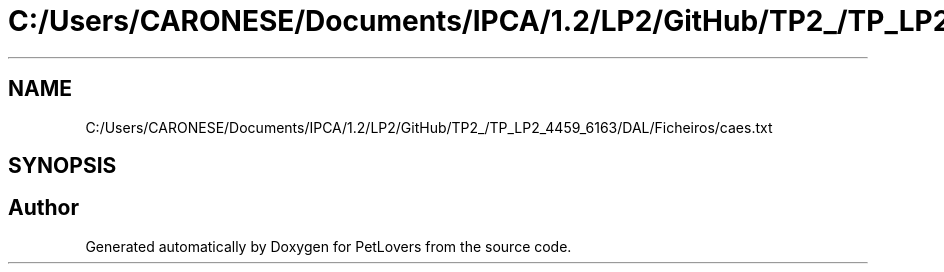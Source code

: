 .TH "C:/Users/CARONESE/Documents/IPCA/1.2/LP2/GitHub/TP2_/TP_LP2_4459_6163/DAL/Ficheiros/caes.txt" 3 "Thu Jun 11 2020" "PetLovers" \" -*- nroff -*-
.ad l
.nh
.SH NAME
C:/Users/CARONESE/Documents/IPCA/1.2/LP2/GitHub/TP2_/TP_LP2_4459_6163/DAL/Ficheiros/caes.txt
.SH SYNOPSIS
.br
.PP
.SH "Author"
.PP 
Generated automatically by Doxygen for PetLovers from the source code\&.

